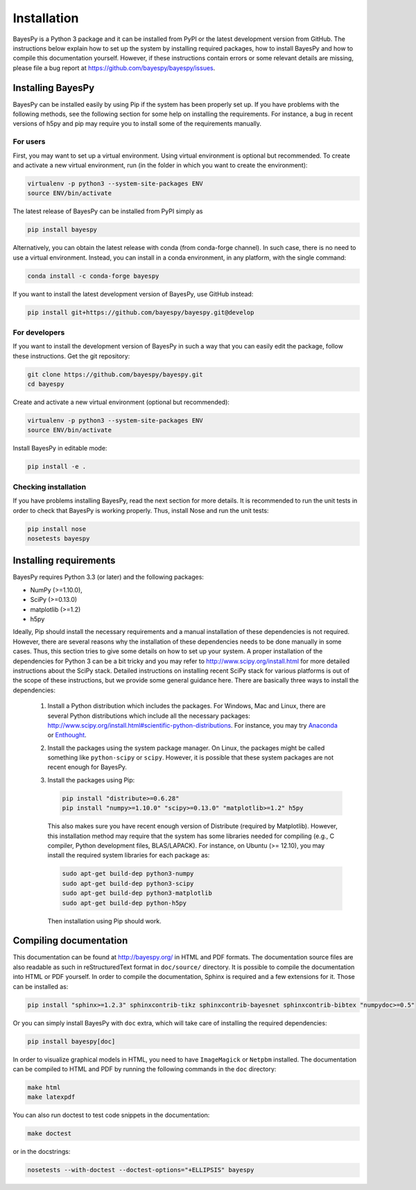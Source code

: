 ..
   Copyright (C) 2011-2012,2014 Jaakko Luttinen

   This file is licensed under the MIT License. See LICENSE for a text of the
   license.


Installation
============

BayesPy is a Python 3 package and it can be installed from PyPI or the latest
development version from GitHub.  The instructions below explain how to set up
the system by installing required packages, how to install BayesPy and how to
compile this documentation yourself.  However, if these instructions contain
errors or some relevant details are missing, please file a bug report at
https://github.com/bayespy/bayespy/issues.


Installing BayesPy
------------------

BayesPy can be installed easily by using Pip if the system has been properly set
up.  If you have problems with the following methods, see the following section
for some help on installing the requirements.  For instance, a bug in recent
versions of h5py and pip may require you to install some of the requirements
manually.

For users
+++++++++

First, you may want to set up a virtual environment.  Using virtual environment
is optional but recommended.  To create and activate a new virtual environment,
run (in the folder in which you want to create the environment):

.. code-block:: console

    virtualenv -p python3 --system-site-packages ENV
    source ENV/bin/activate

The latest release of BayesPy can be installed from PyPI simply as

.. code-block:: console
    
    pip install bayespy
    
Alternatively, you can obtain the latest release with conda 
(from conda-forge channel). In such case, there is no need to use a virtual 
environment. Instead, you can install in a conda environment, in any platform,
with the single command:

.. code-block:: console
    
    conda install -c conda-forge bayespy

If you want to install the latest development version of BayesPy, use GitHub
instead:

.. code-block:: console

    pip install git+https://github.com/bayespy/bayespy.git@develop

For developers
++++++++++++++

If you want to install the development version of BayesPy in such a way that you
can easily edit the package, follow these instructions.  Get the git repository:

.. code-block:: console

    git clone https://github.com/bayespy/bayespy.git
    cd bayespy

Create and activate a new virtual environment (optional but recommended):

.. code-block:: console

    virtualenv -p python3 --system-site-packages ENV
    source ENV/bin/activate

Install BayesPy in editable mode:

.. code-block:: console

    pip install -e .

Checking installation
+++++++++++++++++++++

If you have problems installing BayesPy, read the next section for more details.
It is recommended to run the unit tests in order to check that BayesPy is
working properly.  Thus, install Nose and run the unit tests:

.. code-block:: console

    pip install nose
    nosetests bayespy


Installing requirements
-----------------------

BayesPy requires Python 3.3 (or later) and the following packages:

* NumPy (>=1.10.0), 
* SciPy (>=0.13.0) 
* matplotlib (>=1.2)
* h5py

Ideally, Pip should install the necessary requirements and a manual installation
of these dependencies is not required.  However, there are several reasons why
the installation of these dependencies needs to be done manually in some cases.
Thus, this section tries to give some details on how to set up your system.  A
proper installation of the dependencies for Python 3 can be a bit tricky and you
may refer to http://www.scipy.org/install.html for more detailed instructions
about the SciPy stack.  Detailed instructions on installing recent SciPy stack
for various platforms is out of the scope of these instructions, but we provide
some general guidance here.  There are basically three ways to install the
dependencies:

  1. Install a Python distribution which includes the packages.  For Windows,
     Mac and Linux, there are several Python distributions which include all the
     necessary packages:
     http://www.scipy.org/install.html#scientific-python-distributions.  For
     instance, you may try `Anaconda <http://continuum.io/downloads>`_ or
     `Enthought <https://www.enthought.com/products/canopy/>`_.

  2. Install the packages using the system package manager.  On Linux, the
     packages might be called something like ``python-scipy`` or ``scipy``.
     However, it is possible that these system packages are not recent enough
     for BayesPy.

  3. Install the packages using Pip:

     .. code-block:: console

        pip install "distribute>=0.6.28"
        pip install "numpy>=1.10.0" "scipy>=0.13.0" "matplotlib>=1.2" h5py

     This also makes sure you have recent enough version of Distribute (required
     by Matplotlib).  However, this installation method may require that the
     system has some libraries needed for compiling (e.g., C compiler, Python
     development files, BLAS/LAPACK).  For instance, on Ubuntu (>= 12.10), you
     may install the required system libraries for each package as:

     .. code-block:: console

        sudo apt-get build-dep python3-numpy
        sudo apt-get build-dep python3-scipy    
        sudo apt-get build-dep python3-matplotlib
        sudo apt-get build-dep python-h5py

     Then installation using Pip should work.  


Compiling documentation
-----------------------

This documentation can be found at http://bayespy.org/ in HTML and PDF formats.
The documentation source files are also readable as such in reStructuredText
format in ``doc/source/`` directory.  It is possible to compile the
documentation into HTML or PDF yourself.  In order to compile the documentation,
Sphinx is required and a few extensions for it. Those can be installed as:

.. code-block:: console

    pip install "sphinx>=1.2.3" sphinxcontrib-tikz sphinxcontrib-bayesnet sphinxcontrib-bibtex "numpydoc>=0.5"

Or you can simply install BayesPy with ``doc`` extra, which will take care of
installing the required dependencies:

.. code-block:: console

    pip install bayespy[doc]

In order to visualize graphical models in HTML, you need to have ``ImageMagick``
or ``Netpbm`` installed.  The documentation can be compiled to HTML and PDF by
running the following commands in the ``doc`` directory:

.. code-block:: console

    make html
    make latexpdf

You can also run doctest to test code snippets in the documentation:

.. code-block:: console

    make doctest

or in the docstrings:

.. code-block:: console

    nosetests --with-doctest --doctest-options="+ELLIPSIS" bayespy
